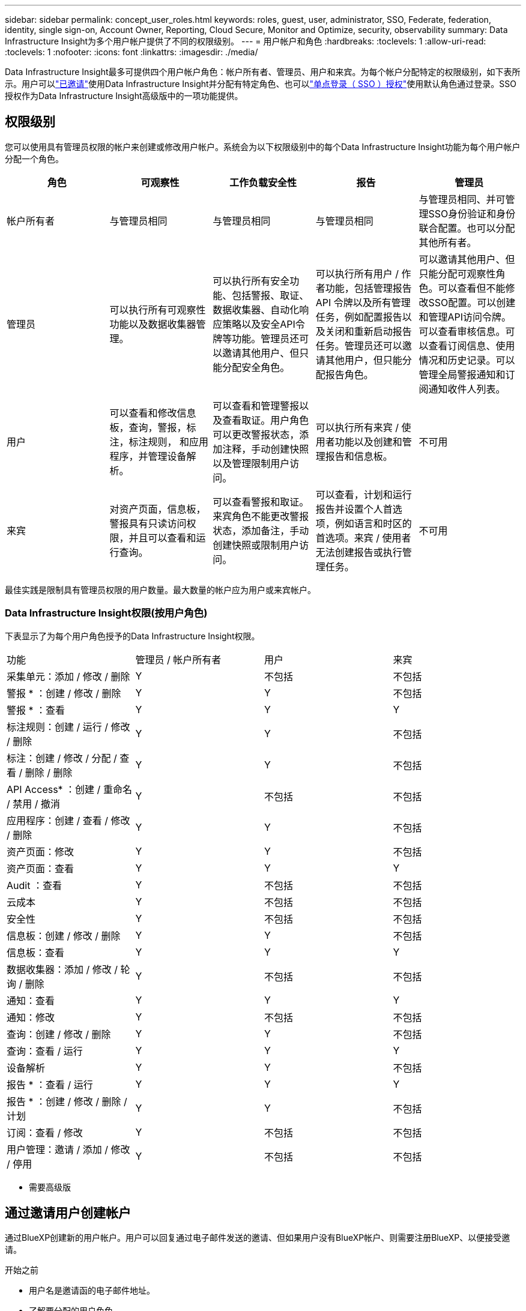 ---
sidebar: sidebar 
permalink: concept_user_roles.html 
keywords: roles, guest, user, administrator, SSO, Federate, federation, identity, single sign-on, Account Owner, Reporting, Cloud Secure, Monitor and Optimize, security, observability 
summary: Data Infrastructure Insight为多个用户帐户提供了不同的权限级别。 
---
= 用户帐户和角色
:hardbreaks:
:toclevels: 1
:allow-uri-read: 
:toclevels: 1
:nofooter: 
:icons: font
:linkattrs: 
:imagesdir: ./media/


[role="lead"]
Data Infrastructure Insight最多可提供四个用户帐户角色：帐户所有者、管理员、用户和来宾。为每个帐户分配特定的权限级别，如下表所示。用户可以link:#creating-accounts-by-inviting-users["已邀请"]使用Data Infrastructure Insight并分配有特定角色、也可以link:#single-sign-on-sso-and-identity-federation["单点登录（ SSO ）授权"]使用默认角色通过登录。SSO授权作为Data Infrastructure Insight高级版中的一项功能提供。



== 权限级别

您可以使用具有管理员权限的帐户来创建或修改用户帐户。系统会为以下权限级别中的每个Data Infrastructure Insight功能为每个用户帐户分配一个角色。

|===
| 角色 | 可观察性 | 工作负载安全性 | 报告 | 管理员 


| 帐户所有者 | 与管理员相同 | 与管理员相同 | 与管理员相同 | 与管理员相同、并可管理SSO身份验证和身份联合配置。也可以分配其他所有者。 


| 管理员 | 可以执行所有可观察性功能以及数据收集器管理。 | 可以执行所有安全功能、包括警报、取证、数据收集器、自动化响应策略以及安全API令牌等功能。管理员还可以邀请其他用户、但只能分配安全角色。 | 可以执行所有用户 / 作者功能，包括管理报告 API 令牌以及所有管理任务，例如配置报告以及关闭和重新启动报告任务。管理员还可以邀请其他用户，但只能分配报告角色。 | 可以邀请其他用户、但只能分配可观察性角色。可以查看但不能修改SSO配置。可以创建和管理API访问令牌。可以查看审核信息。可以查看订阅信息、使用情况和历史记录。可以管理全局警报通知和订阅通知收件人列表。 


| 用户 | 可以查看和修改信息板，查询，警报，标注，标注规则， 和应用程序，并管理设备解析。 | 可以查看和管理警报以及查看取证。用户角色可以更改警报状态，添加注释，手动创建快照以及管理限制用户访问。 | 可以执行所有来宾 / 使用者功能以及创建和管理报告和信息板。 | 不可用 


| 来宾 | 对资产页面，信息板，警报具有只读访问权限，并且可以查看和运行查询。 | 可以查看警报和取证。来宾角色不能更改警报状态，添加备注，手动创建快照或限制用户访问。 | 可以查看，计划和运行报告并设置个人首选项，例如语言和时区的首选项。来宾 / 使用者无法创建报告或执行管理任务。 | 不可用 
|===
最佳实践是限制具有管理员权限的用户数量。最大数量的帐户应为用户或来宾帐户。



=== Data Infrastructure Insight权限(按用户角色)

下表显示了为每个用户角色授予的Data Infrastructure Insight权限。

|===


| 功能 | 管理员 / 帐户所有者 | 用户 | 来宾 


| 采集单元：添加 / 修改 / 删除 | Y | 不包括 | 不包括 


| 警报 * ：创建 / 修改 / 删除 | Y | Y | 不包括 


| 警报 * ：查看 | Y | Y | Y 


| 标注规则：创建 / 运行 / 修改 / 删除 | Y | Y | 不包括 


| 标注：创建 / 修改 / 分配 / 查看 / 删除 / 删除 | Y | Y | 不包括 


| API Access* ：创建 / 重命名 / 禁用 / 撤消 | Y | 不包括 | 不包括 


| 应用程序：创建 / 查看 / 修改 / 删除 | Y | Y | 不包括 


| 资产页面：修改 | Y | Y | 不包括 


| 资产页面：查看 | Y | Y | Y 


| Audit ：查看 | Y | 不包括 | 不包括 


| 云成本 | Y | 不包括 | 不包括 


| 安全性 | Y | 不包括 | 不包括 


| 信息板：创建 / 修改 / 删除 | Y | Y | 不包括 


| 信息板：查看 | Y | Y | Y 


| 数据收集器：添加 / 修改 / 轮询 / 删除 | Y | 不包括 | 不包括 


| 通知：查看 | Y | Y | Y 


| 通知：修改 | Y | 不包括 | 不包括 


| 查询：创建 / 修改 / 删除 | Y | Y | 不包括 


| 查询：查看 / 运行 | Y | Y | Y 


| 设备解析 | Y | Y | 不包括 


| 报告 * ：查看 / 运行 | Y | Y | Y 


| 报告 * ：创建 / 修改 / 删除 / 计划 | Y | Y | 不包括 


| 订阅：查看 / 修改 | Y | 不包括 | 不包括 


| 用户管理：邀请 / 添加 / 修改 / 停用 | Y | 不包括 | 不包括 
|===
* 需要高级版



== 通过邀请用户创建帐户

通过BlueXP创建新的用户帐户。用户可以回复通过电子邮件发送的邀请、但如果用户没有BlueXP帐户、则需要注册BlueXP、以便接受邀请。

.开始之前
* 用户名是邀请函的电子邮件地址。
* 了解要分配的用户角色。
* 密码由用户在注册过程中定义。


.步骤
. 登录到Data Infrastructure Insight
. 在菜单中，单击 * 管理员 > 用户管理 *
+
此时将显示 User Management 屏幕。此屏幕包含系统上所有帐户的列表。

. 单击 * + User*
+
此时将显示 * 邀请用户 * 屏幕。

. 输入一个或多个邀请电子邮件地址。
+
* 注意： * 输入多个地址时，这些地址都是使用相同角色创建的。您只能将多个用户设置为同一角色。



. 为Data Infrastructure Insight的每个功能选择用户角色。
+

NOTE: 您可以选择的功能和角色取决于您以特定管理员角色访问的功能。例如、如果您只有报告管理员角色、则可以将用户分配给报告中的任何角色、但不能为可观察性或安全性分配角色。

+
image:UserRoleChoices.png["用户角色选择"]

. 单击 * 邀请 *
+
此时将向用户发送邀请。用户有 14 天的时间接受此邀请。用户接受邀请后，将被带到 NetApp 云门户，并使用邀请函中的电子邮件地址进行注册。如果他们拥有该电子邮件地址的现有帐户、则只需登录即可访问其Data Infrastructure Insight环境。





== 修改现有用户的角色

要修改现有用户的角色，包括将其添加为 * 二级帐户所有者 * ，请执行以下步骤。

. 单击 * 管理员 > 用户管理 * 。此时，屏幕将显示系统上所有帐户的列表。
. 单击要更改的帐户的用户名。
. 根据需要修改每个Data Infrastructure Insight功能集中的用户角色。
. 单击 _Save Changes_ 。




=== 分配二级帐户所有者

您必须以可观察性的帐户所有者身份登录、才能将帐户所有者角色分配给其他用户。

. 单击 * 管理员 > 用户管理 * 。
. 单击要更改的帐户的用户名。
. 在用户对话框中，单击 * 分配为所有者 * 。
. 保存更改。


image:Assign_Account_Owner.png["显示帐户所有者选择的用户更改对话框"]

您可以根据需要拥有任意数量的帐户所有者，但最佳实践是，将所有者角色限制为仅选择人员。



== 删除用户

具有管理员角色的用户可以通过单击用户的名称并单击对话框中的 _Delete User_ 来删除用户（例如，不再与公司合作的用户）。此用户将从Data Infrastructure Insight环境中删除。

请注意、即使删除了用户、用户创建的任何信息板、查询等在Data Infrastructure Insight环境中也仍然可用。



== 单点登录（ SSO ）和身份联合



=== 什么是身份联合？

使用身份联合：

* 身份验证会使用企业目录中的客户凭据以及多因素身份验证（ Multi-Factor Authentication ， MFA ）等自动化策略委派给客户的身份管理系统。
* 用户只需登录一次所有NetApp BlueXP服务(单点登录)。


用户帐户在适用于所有云服务的NetApp BlueXP中进行管理。默认情况下、身份验证使用BlueXP本地用户配置文件完成。下面简要概述了该过程：

image:BlueXP_Authentication_Local.png["使用本地进行BlueXP身份验证"]

但是、有些客户希望使用自己的身份提供程序对其用户进行数据基础架构洞察和其他NetApp BlueXP  服务的身份验证。通过身份联合、NetApp BlueXP帐户将使用企业目录中的凭据进行身份验证。

以下是该过程的简化示例：

image:BlueXP_Authentication_Federated.png["使用联合进行BlueXP身份验证"]

在上图中、当用户访问Data Infrastructure Insight时、该用户将被定向到客户的身份管理系统进行身份验证。对帐户进行身份验证后、用户将定向到Data Infrastructure Insight租户URL。



=== 正在启用身份联合

BlueXP使用Auth0实施身份联合、并与Active Directory联合身份验证服务(ADFS)和Microsoft Azure Active Directory (AD)等服务集成。要配置身份联合、请参见 link:https://services.cloud.netapp.com/misc/federation-support["BlueXP联合说明"]。


NOTE: 您必须先配置BlueXP  身份联合、然后才能将SSO与数据基础架构洞察结合使用。

请务必了解、在BlueXP  中更改身份联合不仅适用于数据基础架构洞察力、还适用于所有NetApp BlueXP  服务。客户应与他们拥有的每个BlueXP产品的NetApp团队讨论此更改、以确保他们使用的配置可与身份联合使用、或者在需要对任何客户进行调整时也可使用。客户还需要让内部 SSO 团队参与身份联合的变更。

另外、还必须认识到、一旦启用身份联合、对公司身份提供程序进行的任何更改(例如从SAML迁移到Microsoft AD)都可能需要在BlueXP中进行故障排除/更改/关注、才能更新用户的配置文件。

对于此联盟问题或任何其他联盟问题、您可以在上创建支持服务单 https://mysupport.netapp.com/site/help[] 并选择类别“bluexp.netapp.com >联合问题”。



=== 单点登录（ SSO ）用户自动配置

除了邀请用户之外，管理员还可以为公司域中的所有用户启用*单点登录(SSO)用户自动配置*对Data Infrastructure Insight的访问，而无需单独邀请他们。启用SSO后、具有相同域电子邮件地址的任何用户都可以使用其企业凭据登录到Data Infrastructure Insight。


NOTE: _SSO用户自动配置_在Data Infrastructure Insight高级版中可用、必须先对其进行配置、然后才能为Data Infrastructure Insight启用该功能。link:https://services.cloud.netapp.com/misc/federation-support["身份联合"]如上一节所述、SSO用户自动配置包括通过NetApp BlueXP  进行的配置。联合允许单点登录用户使用企业目录中的凭据、并使用安全断言标记语言2.0 (SAML)和OpenID连接(OIDC)等开放式标准访问NetApp BlueXP帐户。

要配置_SSO用户自动配置_，必须先在*Admin > User Management*页上设置BlueXP身份联合。选择横幅中的*设置联合*链接以继续BlueXP联合。完成配置后、Data Infrastructure Insight管理员可以启用SSO用户登录。当管理员启用 _SSO 用户自动配置 _ 时，他们会为所有 SSO 用户（如来宾或用户）选择一个默认角色。通过 SSO 登录的用户将具有此默认角色。

image:Roles_federation_Banner.png["使用联合进行用户管理"]

有时，管理员会希望将单个用户提升为默认 SSO 角色之外的用户（例如，使其成为管理员）。他们可以在 * 管理员 > 用户管理 * 页面上单击用户的右侧菜单并选择 _Assign role_ 来完成此操作。通过这种方式分配了显式角色的用户仍可访问Data Infrastructure Insight、即使随后禁用了_SSO用户自动配置_也是如此。

如果用户不再需要提升的角色，您可以单击菜单以删除用户 _ 。此用户将从列表中删除。如果启用了_SSO用户自动配置_、则用户可以使用默认角色继续通过SSO登录到Data Infrastructure Insight。

您可以通过取消选中 * 显示 SSO 用户 * 复选框来选择隐藏 SSO 用户。

但是，如果满足以下任一条件，请勿启用 _SSO 用户自动配置 _ ：

* 您的组织有多个Data Infrastructure Insight租户
* 您的组织不希望联合域中的任何/每个用户都对Data Infrastructure Insight租户具有某种级别的自动访问权限。_at this point in time ， we do not have the ability to use groups to control role access with this op选项 _ 。




== 按域限制访问

Data Infrastructure Insight可以将用户访问限制为仅限您指定的域。在*Admin > User Management*页上，选择“限制域”。

image:Restrict_Domains_Modal.png["将域限制为仅限默认域、默认域以及您指定的其他域、或者没有限制"]

您将看到以下选项：

* 无限制：用户无论在哪个域、都可以访问Data Infrastructure Insight。
* 限制对默认域的访问：默认域是Data Infrastructure Insight环境帐户所有者使用的域。这些域始终可访问。
* 限制对指定默认值和域的访问。列出除了默认域之外、您希望有权访问Data Infrastructure Insight环境的任何域。


image:Restrict_Domains_Tooltip.png["\"限制域\"工具提示"]
